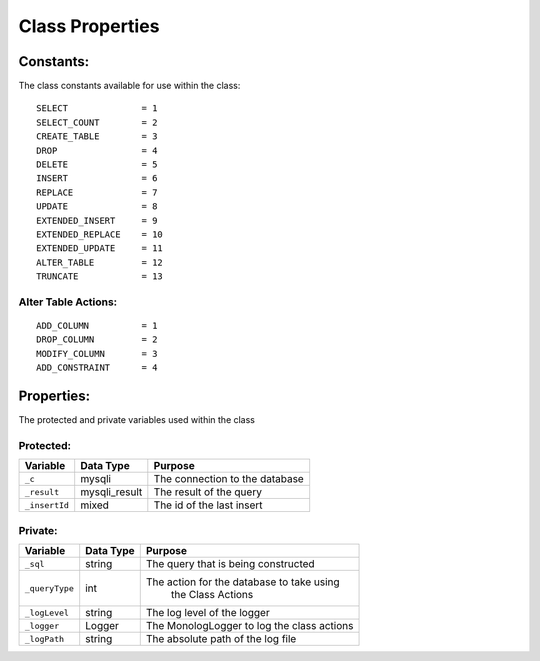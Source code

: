 Class Properties
================

Constants:
----------
The class constants available for use within the class::

    SELECT              = 1
    SELECT_COUNT        = 2
    CREATE_TABLE        = 3
    DROP                = 4
    DELETE              = 5
    INSERT              = 6
    REPLACE             = 7
    UPDATE              = 8
    EXTENDED_INSERT     = 9
    EXTENDED_REPLACE    = 10
    EXTENDED_UPDATE     = 11
    ALTER_TABLE         = 12
    TRUNCATE            = 13

Alter Table Actions:
^^^^^^^^^^^^^^^^^^^^

::

    ADD_COLUMN          = 1
    DROP_COLUMN         = 2
    MODIFY_COLUMN       = 3
    ADD_CONSTRAINT      = 4

Properties:
-----------
The protected and private variables used within the class

Protected:
^^^^^^^^^^
+---------------+---------------+---------------------------------------------+
| Variable      |  Data Type    | Purpose                                     |
+===============+===============+=============================================+
| ``_c``        |  mysqli       | The connection to the database              |
+---------------+---------------+---------------------------------------------+
| ``_result``   | mysqli_result | The result of the query                     |
+---------------+---------------+---------------------------------------------+
| ``_insertId`` | mixed         | The id of the last insert                   |
+---------------+---------------+---------------------------------------------+

Private:
^^^^^^^^
+---------------+---------------+---------------------------------------------+
| Variable      |  Data Type    | Purpose                                     |
+===============+===============+=============================================+
| ``_sql``      | string        | The query that is being constructed         |
+---------------+---------------+---------------------------------------------+
| ``_queryType``| int           | The action for the database to take using   |
|               |               |  the Class Actions                          |
+---------------+---------------+---------------------------------------------+
| ``_logLevel`` | string        | The log level of the logger                 |
+---------------+---------------+---------------------------------------------+
| ``_logger``   | Logger        | The Monolog\Logger to log the class actions |
+---------------+---------------+---------------------------------------------+
| ``_logPath``  | string        | The absolute path of the log file           |
+---------------+---------------+---------------------------------------------+
